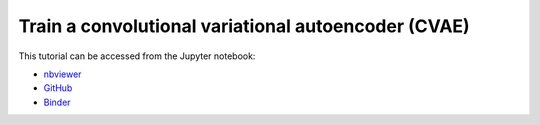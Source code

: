 ############################################################################################
Train a convolutional variational autoencoder (CVAE)
############################################################################################

This tutorial can be accessed from the Jupyter notebook:

- `nbviewer <https://nbviewer.org/github/kamilazdybal/pykitPIV/blob/main/jupyter-notebooks/demo-pykitPIV-21-convolutional-variational-autoencoder.ipynb>`_

- `GitHub <https://github.com/kamilazdybal/pykitPIV/blob/main/jupyter-notebooks/demo-pykitPIV-21-convolutional-variational-autoencoder.ipynb>`_

- `Binder <https://mybinder.org/v2/gh/kamilazdybal/pykitPIV/HEAD?urlpath=%2Fdoc%2Ftree%2Fjupyter-notebooks%2Fdemo-pykitPIV-21-convolutional-variational-autoencoder.ipynb>`_
